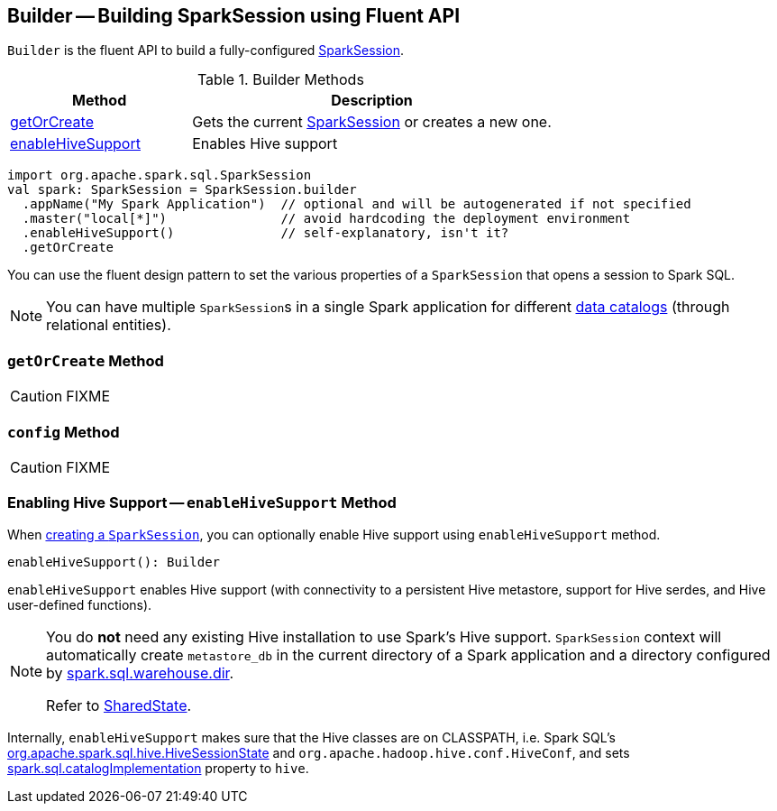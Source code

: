 == [[Builder]] Builder -- Building SparkSession using Fluent API

`Builder` is the fluent API to build a fully-configured link:spark-sql-SparkSession.adoc[SparkSession].

.Builder Methods
[cols="1,2",options="header",width="100%"]
|===
| Method
| Description

| <<getOrCreate, getOrCreate>>
| Gets the current link:spark-sql-SparkSession.adoc[SparkSession] or creates a new one.

| <<enableHiveSupport, enableHiveSupport>>
| Enables Hive support
|===

[source, scala]
----
import org.apache.spark.sql.SparkSession
val spark: SparkSession = SparkSession.builder
  .appName("My Spark Application")  // optional and will be autogenerated if not specified
  .master("local[*]")               // avoid hardcoding the deployment environment
  .enableHiveSupport()              // self-explanatory, isn't it?
  .getOrCreate
----

You can use the fluent design pattern to set the various properties of a `SparkSession` that opens a session to Spark SQL.

NOTE: You can have multiple ``SparkSession``s in a single Spark application for different link:spark-sql-SparkSession.adoc#catalog[data catalogs] (through relational entities).

=== [[getOrCreate]] `getOrCreate` Method

CAUTION: FIXME

=== [[config]] `config` Method

CAUTION: FIXME

=== [[enableHiveSupport]] Enabling Hive Support -- `enableHiveSupport` Method

When link:spark-sql-SparkSession.adoc#creating-instance[creating a `SparkSession`], you can optionally enable Hive support using `enableHiveSupport` method.

[source, scala]
----
enableHiveSupport(): Builder
----

`enableHiveSupport` enables Hive support (with connectivity to a persistent Hive metastore, support for Hive serdes, and Hive user-defined functions).

[NOTE]
====
You do *not* need any existing Hive installation to use Spark's Hive support. `SparkSession` context will automatically create `metastore_db` in the current directory of a Spark application and a directory configured by link:spark-sql-settings.adoc#spark_sql_warehouse_dir[spark.sql.warehouse.dir].

Refer to link:spark-sql-SparkSession.adoc#SharedState[SharedState].
====

Internally, `enableHiveSupport` makes sure that the Hive classes are on CLASSPATH, i.e. Spark SQL's link:spark-sql-HiveSessionState.adoc[org.apache.spark.sql.hive.HiveSessionState] and `org.apache.hadoop.hive.conf.HiveConf`, and sets link:spark-sql-settings.adoc#spark.sql.catalogImplementation[spark.sql.catalogImplementation] property to `hive`.
